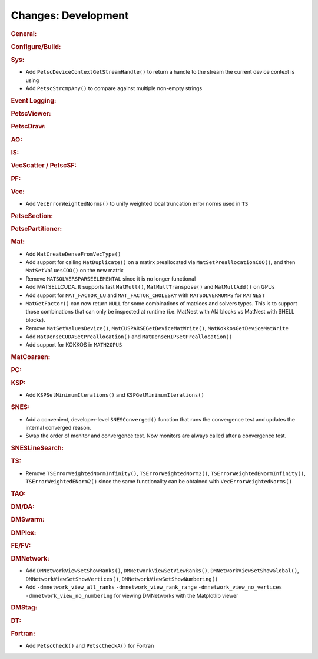 ====================
Changes: Development
====================

..
   STYLE GUIDELINES:
   * Capitalize sentences
   * Use imperative, e.g., Add, Improve, Change, etc.
   * Don't use a period (.) at the end of entries
   * If multiple sentences are needed, use a period or semicolon to divide sentences, but not at the end of the final sentence

.. rubric:: General:

.. rubric:: Configure/Build:

.. rubric:: Sys:

- Add ``PetscDeviceContextGetStreamHandle()`` to return a handle to the stream the current device context is using
- Add ``PetscStrcmpAny()`` to compare against multiple non-empty strings

.. rubric:: Event Logging:

.. rubric:: PetscViewer:

.. rubric:: PetscDraw:

.. rubric:: AO:

.. rubric:: IS:

.. rubric:: VecScatter / PetscSF:

.. rubric:: PF:

.. rubric:: Vec:

- Add ``VecErrorWeightedNorms()`` to unify weighted local truncation error norms used in ``TS``

.. rubric:: PetscSection:

.. rubric:: PetscPartitioner:

.. rubric:: Mat:

- Add ``MatCreateDenseFromVecType()``
- Add support for calling ``MatDuplicate()`` on a matirx preallocated via ``MatSetPreallocationCOO()``, and then ``MatSetValuesCOO()`` on the new matrix
- Remove ``MATSOLVERSPARSEELEMENTAL`` since it is no longer functional
- Add MATSELLCUDA. It supports fast ``MatMult()``, ``MatMultTranspose()`` and ``MatMultAdd()`` on GPUs
- Add support for ``MAT_FACTOR_LU`` and ``MAT_FACTOR_CHOLESKY`` with ``MATSOLVERMUMPS`` for ``MATNEST``
- ``MatGetFactor()`` can now return ``NULL`` for some combinations of matrices and solvers types. This is to support those combinations that can only be inspected at runtime (i.e. MatNest with AIJ blocks vs MatNest with SHELL blocks).
- Remove ``MatSetValuesDevice()``, ``MatCUSPARSEGetDeviceMatWrite()``, ``MatKokkosGetDeviceMatWrite``
- Add ``MatDenseCUDASetPreallocation()`` and ``MatDenseHIPSetPreallocation()``
- Add support for KOKKOS in ``MATH2OPUS``

.. rubric:: MatCoarsen:

.. rubric:: PC:

.. rubric:: KSP:

- Add ``KSPSetMinimumIterations()`` and ``KSPGetMinimumIterations()``

.. rubric:: SNES:

- Add a convenient, developer-level ``SNESConverged()`` function that runs the convergence test and updates the internal converged reason.
- Swap the order of monitor and convergence test. Now monitors are always called after a convergence test.

.. rubric:: SNESLineSearch:

.. rubric:: TS:

- Remove ``TSErrorWeightedNormInfinity()``, ``TSErrorWeightedNorm2()``, ``TSErrorWeightedENormInfinity()``, ``TSErrorWeightedENorm2()`` since the same functionality can be obtained with ``VecErrorWeightedNorms()``

.. rubric:: TAO:

.. rubric:: DM/DA:

.. rubric:: DMSwarm:

.. rubric:: DMPlex:

.. rubric:: FE/FV:

.. rubric:: DMNetwork:

- Add ``DMNetworkViewSetShowRanks()``, ``DMNetworkViewSetViewRanks()``, ``DMNetworkViewSetShowGlobal()``, ``DMNetworkViewSetShowVertices()``, ``DMNetworkViewSetShowNumbering()``

- Add ``-dmnetwork_view_all_ranks`` ``-dmnetwork_view_rank_range`` ``-dmnetwork_view_no_vertices`` ``-dmnetwork_view_no_numbering`` for viewing DMNetworks with the Matplotlib viewer

.. rubric:: DMStag:

.. rubric:: DT:

.. rubric:: Fortran:

- Add ``PetscCheck()`` and ``PetscCheckA()`` for Fortran
